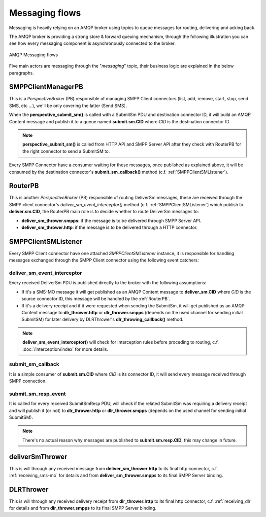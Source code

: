 ###############
Messaging flows
###############

Messaging is heavily relying on an AMQP broker using topics to queue messages for routing, delivering and acking back.

The AMQP broker is providing a strong store & forward queuing mechanism, through the following illustration you can see how every messaging component is asynchronously connected to the broker.

.. figure:: /resources/messaging/messaging.png
   :alt: AMQP Messaging flows
   :align: Center

   AMQP Messaging flows

Five main actors are messaging through the "*messaging*" topic, their business logic are explained in the below paragraphs.

SMPPClientManagerPB
*******************

This is a *PerspectiveBroker* (PB) responsible of managing SMPP Client connectors (list, add, remove, start, stop,
send SMS, etc ...), we'll be only covering the latter (Send SMS).

When the **perspective_submit_sm()** is called with a SubmitSm PDU and destination connector ID, it will build
an AMQP Content message and publish it to a queue named **submit.sm.CID** where *CID* is the destination connector ID.

.. note:: **perspective_submit_sm()** is called from HTTP API and SMPP Server API after they check with RouterPB for the right connector to send a SubmitSM to.

Every SMPP Connector have a consumer waiting for these messages, once published as explained above, it will be consumed by
the destination connector's **submit_sm_callback()** method (c.f. :ref:`SMPPClientSMListener`).

.. _RouterPB:

RouterPB
********

This is another *PerspectiveBroker* (PB) responsible of routing DeliverSm messages, these are received through
the SMPP client connector's *deliver_sm_event_interceptor()* method (c.f. :ref:`SMPPClientSMListener`) which
publish to **deliver.sm.CID**, the RouterPB main role is to decide whether to route DeliverSm messages to:

* **deliver_sm_thrower.smpps**: if the message is to be delivered through SMPP Server API.
* **deliver_sm_thrower.http**: if the message is to be delivered through a HTTP connector.

.. _SMPPClientSMListener:

SMPPClientSMListener
********************

Every SMPP Client connector have one attached *SMPPClientSMListener* instance, it is responsible for handling messages exchanged through the SMPP Client connector using the following event catchers:

deliver_sm_event_interceptor
============================

Every received DeliverSm PDU is published directly to the broker with the following assumptions:

* If it's a SMS-MO message it will get published as an AMQP Content message to **deliver_sm.CID** where *CID* is the source connector ID, this message will be handled by the :ref:`RouterPB`.
* If it's a delivery receipt and if it were requested when sending the SubmitSm, it will get published as an AMQP Content message to **dlr_thrower.http** or **dlr_thrower.smpps** (depends on the used channel for sending initial SubmitSM) for later delivery by DLRThrower's **dlr_throwing_callback()** method.

.. note:: **deliver_sm_event_interceptor()** will check for interception rules before proceding to routing, c.f.
  :doc:`/interception/index` for more details.

submit_sm_callback
==================

It is a simple consumer of **submit.sm.CID** where *CID* is its connector ID, it will send every message received through SMPP connection.

submit_sm_resp_event
====================

It is called for every received SubmitSmResp PDU, will check if the related SubmitSm was requiring a delivery receipt and will publish it (or not) to **dlr_thrower.http** or **dlr_thrower.smpps** (depends on the used channel for sending initial SubmitSM).

.. note:: There's no actual reason why messages are published to **submit.sm.resp.CID**, this may change in future.

deliverSmThrower
********************

This is will through any received message from **deliver_sm_thrower.http** to its final http connector, c.f. :ref:`receiving_sms-mo` for details and from **deliver_sm_thrower.smpps** to its final SMPP Server binding.

DLRThrower
**********

This is will through any received delivery receipt from **dlr_thrower.http** to its final http connector, c.f. :ref:`receiving_dlr` for details and from **dlr_thrower.smpps** to its final SMPP Server binding.
